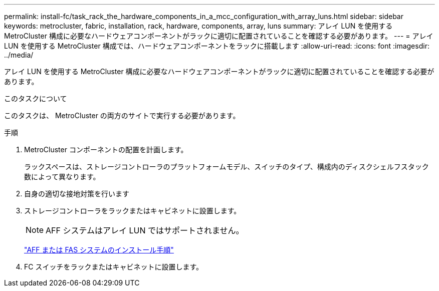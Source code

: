 ---
permalink: install-fc/task_rack_the_hardware_components_in_a_mcc_configuration_with_array_luns.html 
sidebar: sidebar 
keywords: metrocluster, fabric, installation, rack, hardware, components, array, luns 
summary: アレイ LUN を使用する MetroCluster 構成に必要なハードウェアコンポーネントがラックに適切に配置されていることを確認する必要があります。 
---
= アレイ LUN を使用する MetroCluster 構成では、ハードウェアコンポーネントをラックに搭載します
:allow-uri-read: 
:icons: font
:imagesdir: ../media/


[role="lead"]
アレイ LUN を使用する MetroCluster 構成に必要なハードウェアコンポーネントがラックに適切に配置されていることを確認する必要があります。

.このタスクについて
このタスクは、 MetroCluster の両方のサイトで実行する必要があります。

.手順
. MetroCluster コンポーネントの配置を計画します。
+
ラックスペースは、ストレージコントローラのプラットフォームモデル、スイッチのタイプ、構成内のディスクシェルフスタック数によって異なります。

. 自身の適切な接地対策を行います
. ストレージコントローラをラックまたはキャビネットに設置します。
+

NOTE: AFF システムはアレイ LUN ではサポートされません。

+
https://docs.netapp.com/us-en/ontap-systems/["AFF または FAS システムのインストール手順"]

. FC スイッチをラックまたはキャビネットに設置します。


